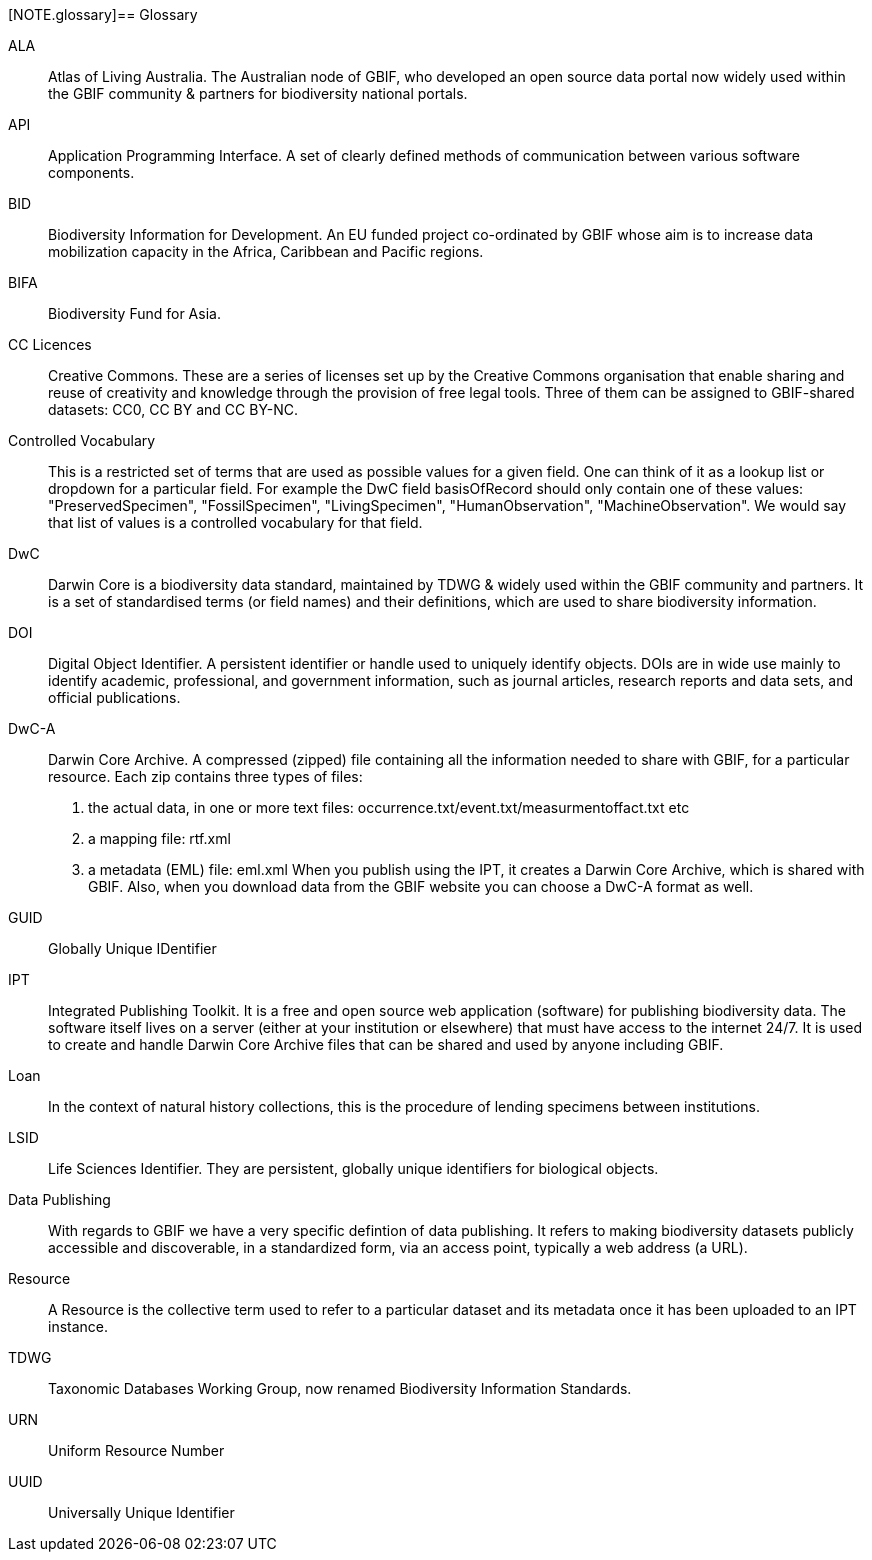 [NOTE.glossary]== Glossary

[glossary]

//Glossaries are optional. Glossaries entries are an example of a style of AsciiDoc labeled lists.

[glossary]
[[ALA]]ALA:: Atlas of Living Australia. The Australian node of GBIF, who developed an open source data portal now widely used within the GBIF community & partners for biodiversity national portals.

[[API]]API:: Application Programming Interface.  A set of clearly defined methods of communication between various software components.

[[BID]]BID:: Biodiversity Information for Development. An EU funded project co-ordinated by GBIF whose aim is to increase data mobilization capacity in the Africa, Caribbean and Pacific regions.

[[BIFA]]BIFA:: Biodiversity Fund for Asia. 

[[CC]]CC Licences:: Creative Commons. These are a series of licenses set up by the Creative Commons organisation that enable sharing and reuse of creativity and knowledge through the provision of free legal tools. Three of them can be assigned to GBIF-shared datasets: CC0, CC BY and CC BY-NC.

[[vocab]]Controlled Vocabulary:: This is a restricted set of terms that are used as possible values for a given field. One can think of it as a lookup list or dropdown for a particular field. For example the DwC field basisOfRecord should only contain one of these values: "PreservedSpecimen", "FossilSpecimen", "LivingSpecimen", "HumanObservation", "MachineObservation". We would say that list of values is a controlled vocabulary for that field.

[[DwC]]DwC:: Darwin Core is a biodiversity data standard, maintained by TDWG & widely used within the GBIF community and partners. It is a set of standardised terms (or field names) and their definitions, which are used to share biodiversity information.

[[DOI]]DOI:: Digital Object Identifier. A persistent identifier or handle used to uniquely identify objects. DOIs are in wide use mainly to identify academic, professional, and government information, such as journal articles, research reports and data sets, and official publications.

[[DwC-A]]DwC-A:: Darwin Core Archive. A compressed (zipped) file containing all the information needed to share with GBIF, for a particular resource. Each zip contains three types of files:
. the actual data, in one or more text files: occurrence.txt/event.txt/measurmentoffact.txt etc 
. a mapping file: rtf.xml
. a metadata (EML) file: eml.xml
When you publish using the IPT, it creates a Darwin Core Archive, which is shared with GBIF. Also, when you download data from the GBIF website you can choose a DwC-A format as well.

[[GUID]]GUID:: Globally Unique IDentifier

[[IPT]]IPT:: Integrated Publishing Toolkit. It is a free and open source web application (software) for publishing biodiversity data. The software itself lives on a server (either at your institution or elsewhere) that must have access to the internet 24/7. It is used to create and handle Darwin Core Archive files that can be shared and used by anyone including GBIF.

[[loan]]Loan:: In the context of natural history collections, this is the procedure of lending specimens between institutions.

[[LSID]]LSID:: Life Sciences Identifier. They are persistent, globally unique identifiers for biological objects.

[[DP]]Data Publishing:: With regards to GBIF we have a very specific defintion of data publishing. It refers to making biodiversity datasets publicly accessible and discoverable, in a standardized form, via an access point, typically a web address (a URL).

[[resource]]Resource:: A Resource is the collective term used to refer to a particular dataset and its metadata once it has been uploaded to an IPT instance.

[[TDWG]]TDWG:: Taxonomic Databases Working Group, now renamed Biodiversity Information Standards.

[[URN]]URN:: Uniform Resource Number

[[UUID]]UUID:: Universally Unique Identifier

<<<
